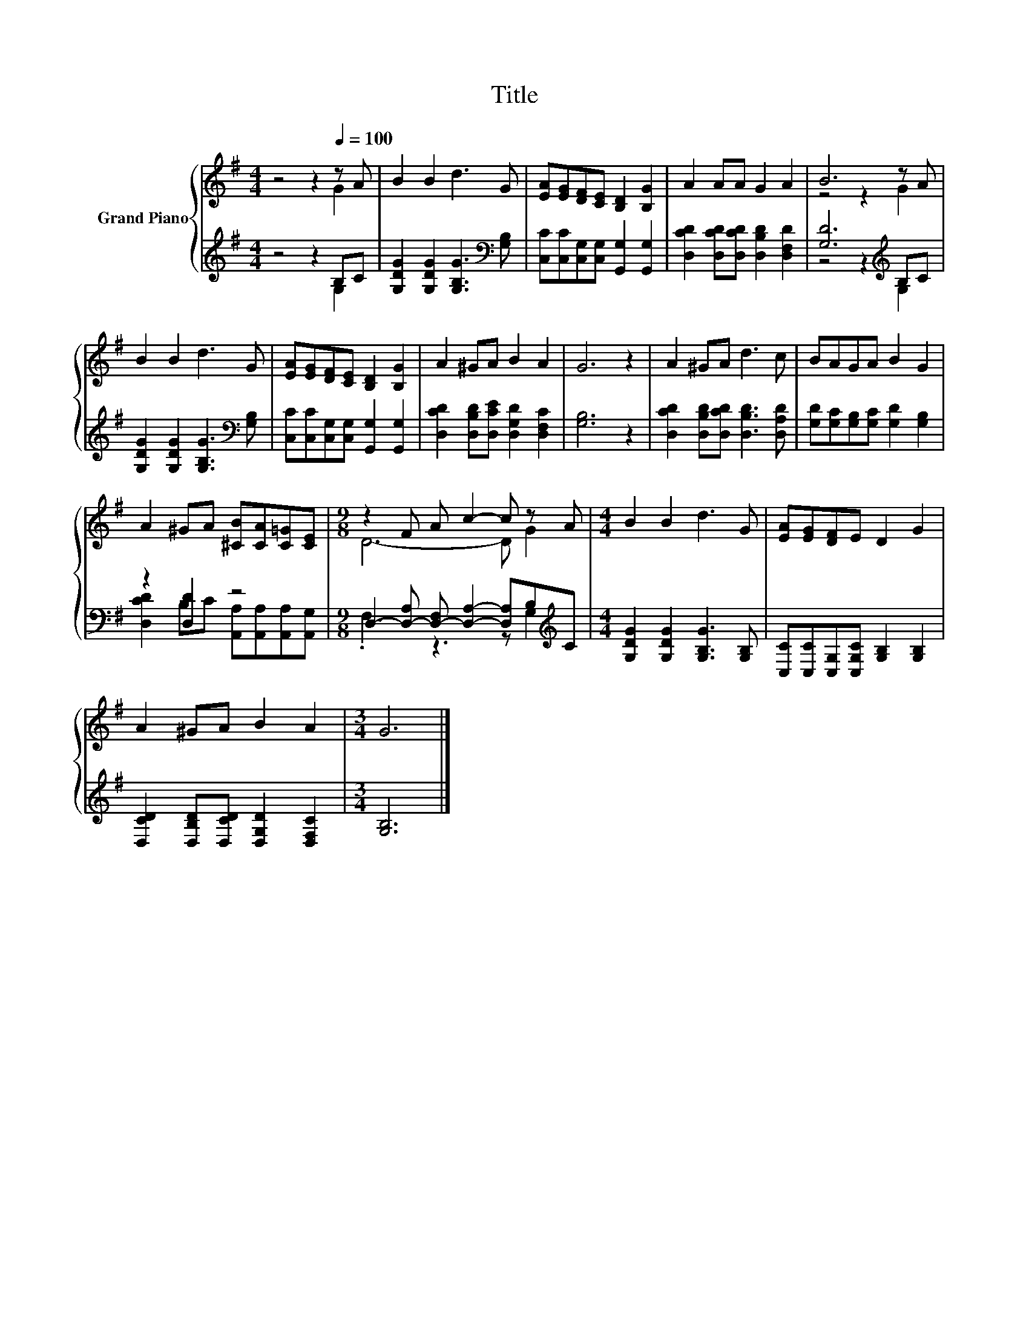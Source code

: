 X:1
T:Title
%%score { ( 1 2 ) | ( 3 4 ) }
L:1/8
M:4/4
K:G
V:1 treble nm="Grand Piano"
V:2 treble 
V:3 treble 
V:4 treble 
V:1
 z4 z2[Q:1/4=100] z A | B2 B2 d3 G | [EA][EG][DF][CE] [B,D]2 [B,G]2 | A2 AA G2 A2 | B6 z A | %5
 B2 B2 d3 G | [EA][EG][DF][CE] [B,D]2 [B,G]2 | A2 ^GA B2 A2 | G6 z2 | A2 ^GA d3 c | BAGA B2 G2 | %11
 A2 ^GA [^CB][CA][C=G][CE] |[M:9/8] z2 F A c2- c z A |[M:4/4] B2 B2 d3 G | [EA][EG][DF]E D2 G2 | %15
 A2 ^GA B2 A2 |[M:3/4] G6 |] %17
V:2
 z4 z2 G2 | x8 | x8 | x8 | z4 z2 G2 | x8 | x8 | x8 | x8 | x8 | x8 | x8 |[M:9/8] D6- D G2 | %13
[M:4/4] x8 | x8 | x8 |[M:3/4] x6 |] %17
V:3
 z4 z2 B,C | [G,DG]2 [G,DG]2 [G,B,G]3[K:bass] [G,B,] | [C,C][C,C][C,G,][C,G,] [G,,G,]2 [G,,G,]2 | %3
 [D,CD]2 [D,CD][D,CD] [D,B,D]2 [D,F,D]2 | [G,D]6[K:treble] B,C | %5
 [G,DG]2 [G,DG]2 [G,B,G]3[K:bass] [G,B,] | [C,C][C,C][C,G,][C,G,] [G,,G,]2 [G,,G,]2 | %7
 [D,CD]2 [D,B,D][D,CE] [D,G,D]2 [D,F,C]2 | [G,B,]6 z2 | [D,CD]2 [D,B,D][D,CD] [D,B,D]3 [D,A,D] | %10
 [G,D][G,C][G,B,][G,C] [G,D]2 [G,B,]2 | z2 [D,D]2 z4 | %12
[M:9/8] D,2- [D,-A,] [D,-F,] [D,A,]2- [D,A,]B,[K:treble]C | %13
[M:4/4] [G,DG]2 [G,DG]2 [G,B,G]3 [G,B,] | [C,C][C,C][C,G,][C,G,C] [G,B,]2 [G,B,]2 | %15
 [D,CD]2 [D,B,D][D,CD] [D,G,D]2 [D,F,C]2 |[M:3/4] [G,B,]6 |] %17
V:4
 z4 z2 G,2 | x7[K:bass] x | x8 | x8 | z4 z2[K:treble] G,2 | x7[K:bass] x | x8 | x8 | x8 | x8 | x8 | %11
 [D,CD]2 B,C [A,,A,][A,,A,][A,,A,][A,,G,] |[M:9/8] .F,3 z3 z G,2[K:treble] |[M:4/4] x8 | x8 | x8 | %16
[M:3/4] x6 |] %17

